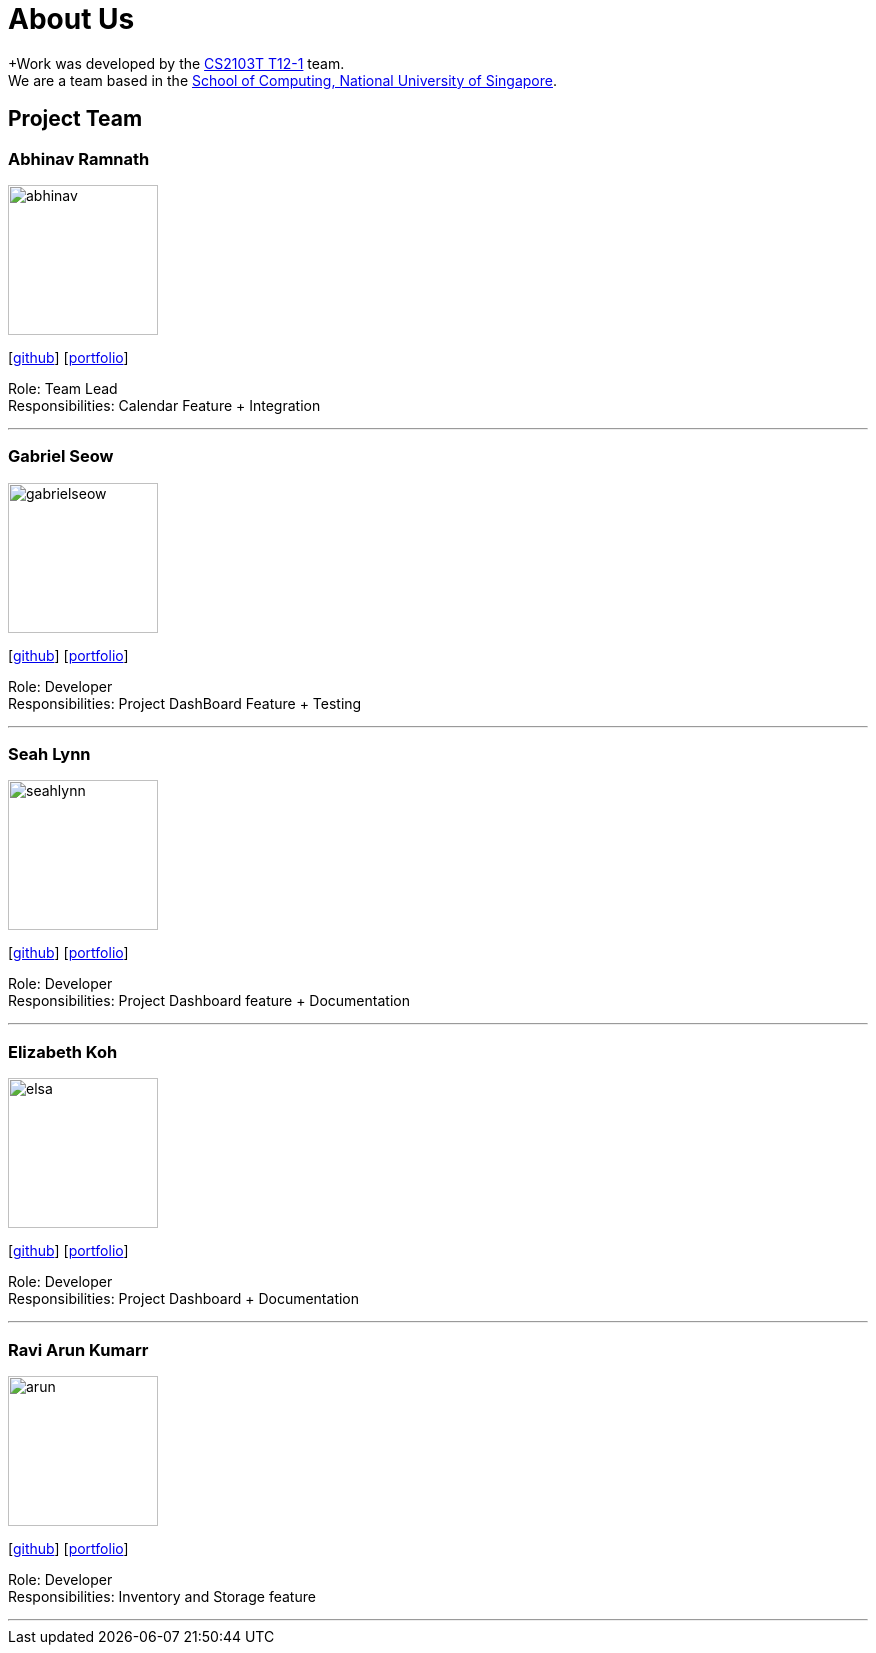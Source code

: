 = About Us
:site-section: AboutUs
:relfileprefix: team/
:imagesDir: images
:stylesDir: stylesheets

+Work was developed by the https://github.com/AY1920S1-CS2103T-T12-1/main[CS2103T T12-1] team. +
We are a team based in the http://www.comp.nus.edu.sg[School of Computing, National University of Singapore].

== Project Team

=== Abhinav Ramnath
image::abhinav.png[width="150", align="left"]
{empty}[https://github.com/ambhinav[github]] [<<johndoe#, portfolio>>]

Role: Team Lead + 
Responsibilities: Calendar Feature + Integration

'''

=== Gabriel Seow
image::gabrielseow.png[width="150", align="left"]
{empty}[http://github.com/gabrielseow[github]] [<<johndoe#, portfolio>>]

Role: Developer +
Responsibilities: Project DashBoard Feature + Testing

'''

=== Seah Lynn
image::seahlynn.png[width="150", align="left"]
{empty}[http://github.com/seahlynn[github]] [<<johndoe#, portfolio>>]

Role: Developer +
Responsibilities: Project Dashboard feature + Documentation

'''

=== Elizabeth Koh
image::elsa.png[width="150", align="left"]
{empty}[http://github.com/elsakoh[github]] [<<johndoe#, portfolio>>]

Role: Developer +
Responsibilities: Project Dashboard + Documentation

'''

=== Ravi Arun Kumarr
image::arun.PNG[width="150", align="left"]
{empty}[http://github.com/ArunBeCoding[github]] [<<johndoe#, portfolio>>]

Role: Developer +
Responsibilities: Inventory and Storage feature

'''
